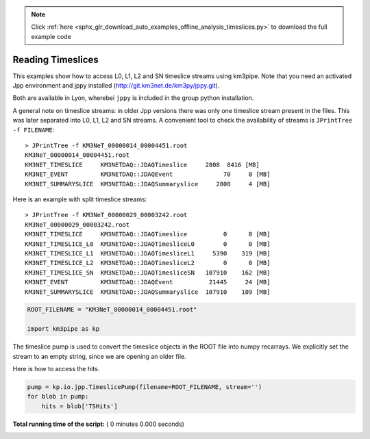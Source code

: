 .. note::
    :class: sphx-glr-download-link-note

    Click :ref:`here <sphx_glr_download_auto_examples_offline_analysis_timeslices.py>` to download the full example code
.. rst-class:: sphx-glr-example-title

.. _sphx_glr_auto_examples_offline_analysis_timeslices.py:


==================
Reading Timeslices
==================

This examples show how to access L0, L1, L2 and SN timeslice streams using
km3pipe. Note that you need an activated Jpp environment and jppy installed
(http://git.km3net.de/km3py/jppy.git).

Both are available in Lyon, wherebei ``jppy`` is included in the group
python installation.

A general note on timeslice streams: in older Jpp versions there was only
one timeslice stream present in the files. This was later separated into
L0, L1, L2 and SN streams. A convenient tool to check the availability of
streams is ``JPrintTree -f FILENAME``::

    > JPrintTree -f KM3NeT_00000014_00004451.root
    KM3NeT_00000014_00004451.root
    KM3NET_TIMESLICE     KM3NETDAQ::JDAQTimeslice     2808  8416 [MB]
    KM3NET_EVENT         KM3NETDAQ::JDAQEvent              70     0 [MB]
    KM3NET_SUMMARYSLICE  KM3NETDAQ::JDAQSummaryslice     2808     4 [MB]

Here is an example with split timeslice streams::

    > JPrintTree -f KM3NeT_00000029_00003242.root
    KM3NeT_00000029_00003242.root
    KM3NET_TIMESLICE     KM3NETDAQ::JDAQTimeslice          0      0 [MB]
    KM3NET_TIMESLICE_L0  KM3NETDAQ::JDAQTimesliceL0        0      0 [MB]
    KM3NET_TIMESLICE_L1  KM3NETDAQ::JDAQTimesliceL1     5390    319 [MB]
    KM3NET_TIMESLICE_L2  KM3NETDAQ::JDAQTimesliceL2        0      0 [MB]
    KM3NET_TIMESLICE_SN  KM3NETDAQ::JDAQTimesliceSN   107910    162 [MB]
    KM3NET_EVENT         KM3NETDAQ::JDAQEvent          21445     24 [MB]
    KM3NET_SUMMARYSLICE  KM3NETDAQ::JDAQSummaryslice  107910    109 [MB]




.. code-block:: python


    ROOT_FILENAME = "KM3NeT_00000014_00004451.root"

    import km3pipe as kp


The timeslice pump is used to convert the timeslice objects in
the ROOT file into numpy recarrays. We explicitly set the stream
to an empty string, since we are opening an older file.

Here is how to access the hits.



.. code-block:: python


    pump = kp.io.jpp.TimeslicePump(filename=ROOT_FILENAME, stream='')
    for blob in pump:
        hits = blob['TSHits']

**Total running time of the script:** ( 0 minutes  0.000 seconds)


.. _sphx_glr_download_auto_examples_offline_analysis_timeslices.py:


.. only :: html

 .. container:: sphx-glr-footer
    :class: sphx-glr-footer-example



  .. container:: sphx-glr-download

     :download:`Download Python source code: timeslices.py <timeslices.py>`



  .. container:: sphx-glr-download

     :download:`Download Jupyter notebook: timeslices.ipynb <timeslices.ipynb>`


.. only:: html

 .. rst-class:: sphx-glr-signature

    `Gallery generated by Sphinx-Gallery <https://sphinx-gallery.readthedocs.io>`_
